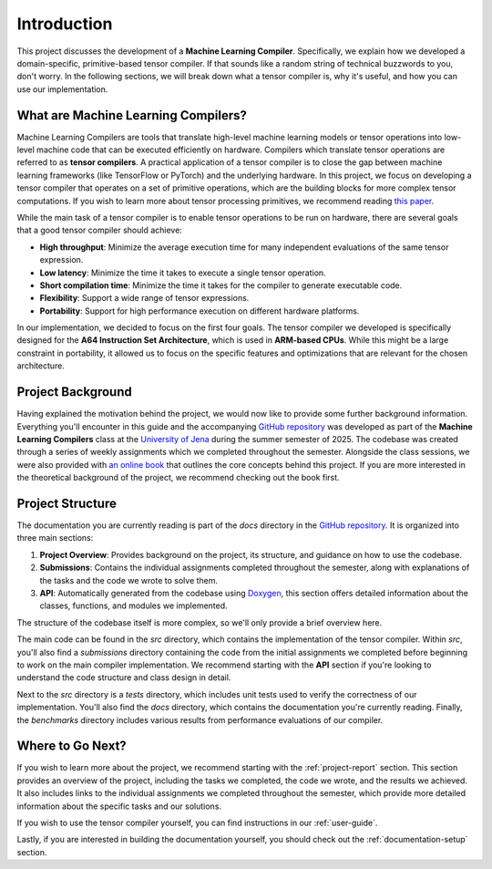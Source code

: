 #############################
Introduction
#############################

This project discusses the development of a **Machine Learning Compiler**. 
Specifically, we explain how we developed a domain-specific, primitive-based tensor compiler.
If that sounds like a random string of technical buzzwords to you, don't worry. 
In the following sections, we will break down what a tensor compiler is, why it's useful, and how you can use our implementation.

**************************************
What are Machine Learning Compilers?
**************************************

Machine Learning Compilers are tools that translate high-level machine learning models or tensor operations into low-level machine code that can be executed efficiently on hardware.
Compilers which translate tensor operations are referred to as **tensor compilers**.
A practical application of a tensor compiler is to close the gap between machine learning frameworks (like TensorFlow or PyTorch) and the underlying hardware.
In this project, we focus on developing a tensor compiler that operates on a set of primitive operations, which are the building blocks for more complex tensor computations.
If you wish to learn more about tensor processing primitives, we recommend reading `this paper <https://arxiv.org/pdf/2104.05755>`_.

While the main task of a tensor compiler is to enable tensor operations to be run on hardware, there are several goals that a good tensor compiler should achieve:

- **High throughput**: Minimize the average execution time for many independent evaluations of the same tensor expression.
- **Low latency**: Minimize the time it takes to execute a single tensor operation.
- **Short compilation time**: Minimize the time it takes for the compiler to generate executable code.
- **Flexibility**: Support a wide range of tensor expressions.
- **Portability**: Support for high performance execution on different hardware platforms.

In our implementation, we decided to focus on the first four goals. The tensor compiler we developed is specifically designed for the **A64 Instruction Set Architecture**, which is used in **ARM-based CPUs**.
While this might be a large constraint in portability, it allowed us to focus on the specific features and optimizations that are relevant for the chosen architecture.

*************************************
Project Background
*************************************

Having explained the motivation behind the project, we would now like to provide some further background information.
Everything you'll encounter in this guide and the accompanying `GitHub repository <https://github.com/xLPMG/machine-learning-compilers>`_ was developed as part of the **Machine Learning Compilers** class at the `University of Jena <https://www.uni-jena.de/en>`_ during the summer semester of 2025.
The codebase was created through a series of weekly assignments which we completed throughout the semester.  
Alongside the class sessions, we were also provided with `an online book <https://scalable.uni-jena.de/opt/pbtc/index.html>`_ that outlines the core concepts behind this project. 
If you are more interested in the theoretical background of the project, we recommend checking out the book first.

*************************************
Project Structure
*************************************

The documentation you are currently reading is part of the `docs` directory in the `GitHub repository <https://github.com/xLPMG/machine-learning-compilers>`_. 
It is organized into three main sections:

#. **Project Overview**: Provides background on the project, its structure, and guidance on how to use the codebase.
#. **Submissions**: Contains the individual assignments completed throughout the semester, along with explanations of the tasks and the code we wrote to solve them.
#. **API**: Automatically generated from the codebase using `Doxygen <https://www.doxygen.nl/index.html>`_, this section offers detailed information about the classes, functions, and modules we implemented.

The structure of the codebase itself is more complex, so we'll only provide a brief overview here.

The main code can be found in the `src` directory, which contains the implementation of the tensor compiler.  
Within `src`, you'll also find a `submissions` directory containing the code from the initial assignments we completed before beginning to work on the main compiler implementation.  
We recommend starting with the **API** section if you're looking to understand the code structure and class design in detail.

Next to the `src` directory is a `tests` directory, which includes unit tests used to verify the correctness of our implementation.  
You'll also find the `docs` directory, which contains the documentation you're currently reading.
Finally, the `benchmarks` directory includes various results from performance evaluations of our compiler.

**************************************
Where to Go Next?
**************************************

If you wish to learn more about the project, we recommend starting with the :ref:`project-report` section.
This section provides an overview of the project, including the tasks we completed, the code we wrote, and the results we achieved.
It also includes links to the individual assignments we completed throughout the semester, which provide more detailed information about the specific tasks and our solutions.

If you wish to use the tensor compiler yourself, you can find instructions in our :ref:`user-guide`.

Lastly, if you are interested in building the documentation yourself, you should check out the :ref:`documentation-setup` section.
